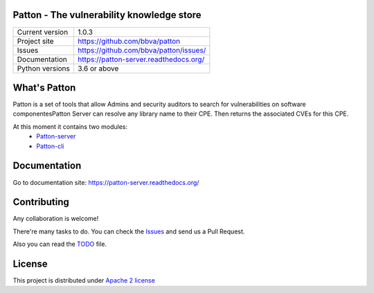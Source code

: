 .. image:: https://badge.fury.io/py/patton-server.svg
    :target: https://badge.fury.io/py/patton-server

.. image:: https://img.shields.io/badge/style-flat-green.svg?longCache=true&style=flat&logo=docker
    :target: https://hub.docker.com/r/bbvalabs/patton-server/

Patton - The vulnerability knowledge store
==========================================

+----------------+-----------------------------------------------+
|Current version | 1.0.3                                         |
+----------------+-----------------------------------------------+
|Project site    | https://github.com/bbva/patton                |
+----------------+-----------------------------------------------+
|Issues          | https://github.com/bbva/patton/issues/        |
+----------------+-----------------------------------------------+
|Documentation   | https://patton-server.readthedocs.org/        |
+----------------+-----------------------------------------------+
|Python versions | 3.6 or above                                  |
+----------------+-----------------------------------------------+

What's Patton
=============

Patton is a set of tools that allow Admins and security auditors to search for vulnerabilities on software componentesPatton Server can resolve any library name to their CPE. Then returns the associated CVEs for this CPE.

At this moment it contains two modules:
  * `Patton-server <https://github.com/bbva/patton//tree/master/server>`_
  * `Patton-cli <https://github.com/bbva/patton//tree/master/client>`_

Documentation
=============

Go to documentation site: https://patton-server.readthedocs.org/

Contributing
============

Any collaboration is welcome!

There're many tasks to do. You can check the `Issues <https://github.com/bbva/patton/issues/>`_ and send us a Pull Request.

Also you can read the `TODO <https://github.com/bbva/patton/blob/master/TODO.md>`_ file.

License
=======

This project is distributed under `Apache 2 license <https://github.com/bbva/patton/blob/master/LICENSE>`_
